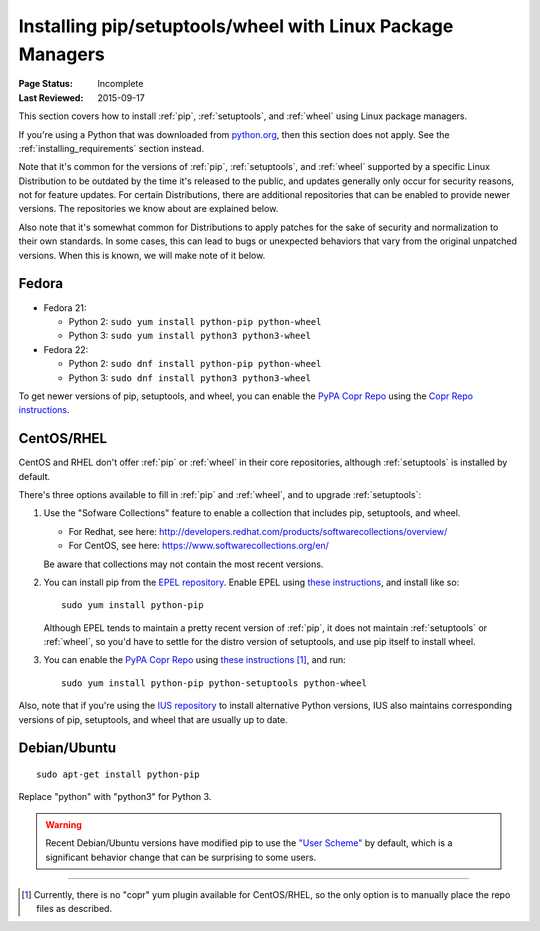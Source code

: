 
.. _`Installing pip/setuptools/wheel with Linux Package Managers`:

===========================================================
Installing pip/setuptools/wheel with Linux Package Managers
===========================================================

:Page Status: Incomplete
:Last Reviewed: 2015-09-17


This section covers how to install :ref:`pip`, :ref:`setuptools`, and
:ref:`wheel` using Linux package managers.

If you're using a Python that was downloaded from `python.org
<https://www.python.org>`_, then this section does not apply.  See the
:ref:`installing_requirements` section instead.

Note that it's common for the versions of :ref:`pip`, :ref:`setuptools`, and
:ref:`wheel` supported by a specific Linux Distribution to be outdated by the
time it's released to the public, and updates generally only occur for security
reasons, not for feature updates.  For certain Distributions, there are
additional repositories that can be enabled to provide newer versions.  The
repositories we know about are explained below.

Also note that it's somewhat common for Distributions to apply patches for the
sake of security and normalization to their own standards.  In some cases, this
can lead to bugs or unexpected behaviors that vary from the original unpatched
versions.  When this is known, we will make note of it below.


Fedora
~~~~~~

* Fedora 21:

  * Python 2: ``sudo yum install python-pip python-wheel``
  * Python 3: ``sudo yum install python3 python3-wheel``

* Fedora 22:

  * Python 2: ``sudo dnf install python-pip python-wheel``
  * Python 3: ``sudo dnf install python3 python3-wheel``


To get newer versions of pip, setuptools, and wheel, you can enable the
`PyPA Copr Repo <https://copr.fedoraproject.org/coprs/pypa/pypa/>`_ using the
`Copr Repo instructions <https://fedorahosted.org/copr/wiki/HowToEnableRepo>`__.


CentOS/RHEL
~~~~~~~~~~~

CentOS and RHEL don't offer :ref:`pip` or :ref:`wheel` in their core repositories,
although :ref:`setuptools` is installed by default.

There's three options available to fill in :ref:`pip` and :ref:`wheel`, and to
upgrade :ref:`setuptools`:

1. Use the "Sofware Collections" feature to enable a collection that includes
   pip, setuptools, and wheel.

   * For Redhat, see here:
     http://developers.redhat.com/products/softwarecollections/overview/
   * For CentOS, see here: https://www.softwarecollections.org/en/

   Be aware that collections may not contain the most recent versions.

2. You can install pip from the `EPEL repository
   <https://fedoraproject.org/wiki/EPEL>`_. Enable EPEL using `these
   instructions
   <https://fedoraproject.org/wiki/EPEL#How_can_I_use_these_extra_packages.3F>`__,
   and install like so::

     sudo yum install python-pip

   Although EPEL tends to maintain a pretty recent version of :ref:`pip`, it
   does not maintain :ref:`setuptools` or :ref:`wheel`, so you'd have to settle
   for the distro version of setuptools, and use pip itself to install
   wheel.

3. You can enable the `PyPA Copr Repo
   <https://copr.fedoraproject.org/coprs/pypa/pypa/>`_ using `these instructions
   <https://fedorahosted.org/copr/wiki/HowToEnableRepo>`__ [1]_, and run::

     sudo yum install python-pip python-setuptools python-wheel


Also, note that if you're using the `IUS repository
<https://iuscommunity.org/pages/Repos.html>`_ to install alternative Python
versions, IUS also maintains corresponding versions of pip, setuptools,
and wheel that are usually up to date.


Debian/Ubuntu
~~~~~~~~~~~~~

::

  sudo apt-get install python-pip

Replace "python" with "python3" for Python 3.


.. warning::

   Recent Debian/Ubuntu versions have modified pip to use the `"User Scheme"
   <https://pip.pypa.io/en/stable/user_guide/#user-installs>`_ by default, which
   is a significant behavior change that can be surprising to some users.


----

.. [1] Currently, there is no "copr" yum plugin available for CentOS/RHEL, so
       the only option is to manually place the repo files as described.
